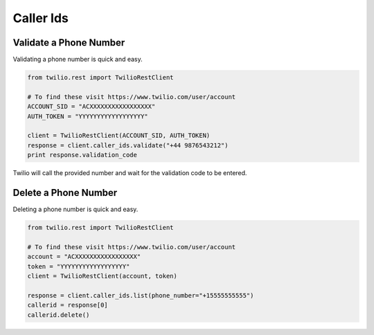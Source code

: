.. module:: twilio.rest.resources

=================
Caller Ids
=================

Validate a Phone Number
-----------------------

Validating a phone number is quick and easy.

.. code-block:: python

    from twilio.rest import TwilioRestClient

    # To find these visit https://www.twilio.com/user/account
    ACCOUNT_SID = "ACXXXXXXXXXXXXXXXXX"
    AUTH_TOKEN = "YYYYYYYYYYYYYYYYYY"

    client = TwilioRestClient(ACCOUNT_SID, AUTH_TOKEN)
    response = client.caller_ids.validate("+44 9876543212")
    print response.validation_code

Twilio will call the provided number and wait for the validation code to be
entered.

Delete a Phone Number
---------------------

Deleting a phone number is quick and easy.

.. code-block:: python

    from twilio.rest import TwilioRestClient
    
    # To find these visit https://www.twilio.com/user/account
    account = "ACXXXXXXXXXXXXXXXXX"
    token = "YYYYYYYYYYYYYYYYYY"
    client = TwilioRestClient(account, token)

    response = client.caller_ids.list(phone_number="+15555555555")
    callerid = response[0]
    callerid.delete()
